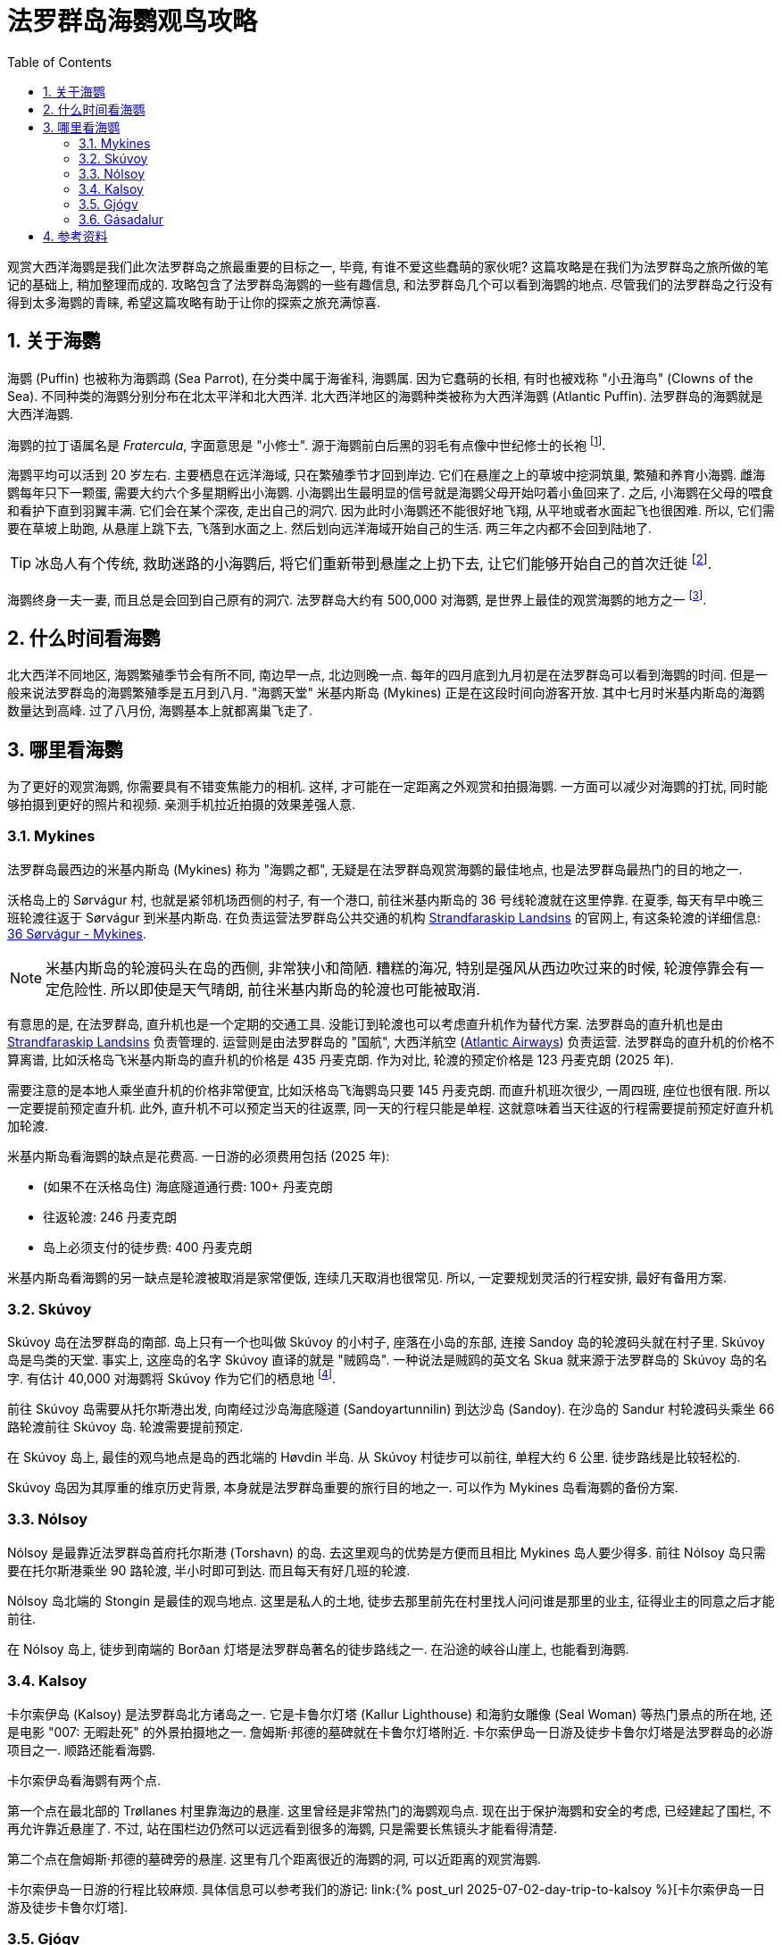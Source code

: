 = 法罗群岛海鹦观鸟攻略
:page-subtitle: Where to Spot Puffins in the Faroe Islands
:page-modified_time: 2025-09-20 12:00:00 +0800
:page-date: 2025-07-04 05:00:00 +0100
:page-image: assets/images/2025/lofoten-faroe/where-to-spot-puffins-in-the-faroe-islands/faroe-islands-puffin-magnet.webp
:page-tags: [2025-Lofoten-Faroe, 欧洲, 北欧, 斯堪的纳维亚, 丹麦, 法罗群岛, 动物, 观鸟]
:page-categories: posts
:page-layout: post
:page-liquid:
:toc:
:sectnums:
:url-day-trip-to-kalsoy: {% post_url 2025-07-02-day-trip-to-kalsoy %}
:url-one-day-island-hopping-road-trip: {% post_url 2025-07-01-one-day-island-hopping-road-trip %}

观赏大西洋海鹦是我们此次法罗群岛之旅最重要的目标之一, 毕竟, 有谁不爱这些蠢萌的家伙呢? 这篇攻略是在我们为法罗群岛之旅所做的笔记的基础上, 稍加整理而成的. 攻略包含了法罗群岛海鹦的一些有趣信息, 和法罗群岛几个可以看到海鹦的地点. 尽管我们的法罗群岛之行没有得到太多海鹦的青睐, 希望这篇攻略有助于让你的探索之旅充满惊喜.

[#the-puffin]
== 关于海鹦

海鹦 (Puffin) 也被称为海鹦鹉 (Sea Parrot), 在分类中属于海雀科, 海鹦属. 因为它蠢萌的长相, 有时也被戏称 "小丑海鸟" (Clowns of the Sea). 不同种类的海鹦分别分布在北太平洋和北大西洋. 北大西洋地区的海鹦种类被称为大西洋海鹦 (Atlantic Puffin). 法罗群岛的海鹦就是大西洋海鹦.

海鹦的拉丁语属名是 _Fratercula_, 字面意思是 "小修士". 源于海鹦前白后黑的羽毛有点像中世纪修士的长袍 footnote:[海鹦拉丁语属名来源: https://en.wikipedia.org/wiki/Atlantic_puffin[Taxonomy and etymology - Atlantic puffin - Wikipedia]].

海鹦平均可以活到 20 岁左右. 主要栖息在远洋海域, 只在繁殖季节才回到岸边. 它们在悬崖之上的草坡中挖洞筑巢, 繁殖和养育小海鹦. 雌海鹦每年只下一颗蛋, 需要大约六个多星期孵出小海鹦. 小海鹦出生最明显的信号就是海鹦父母开始叼着小鱼回来了. 之后, 小海鹦在父母的喂食和看护下直到羽翼丰满. 它们会在某个深夜, 走出自己的洞穴. 因为此时小海鹦还不能很好地飞翔, 从平地或者水面起飞也很困难. 所以, 它们需要在草坡上助跑, 从悬崖上跳下去, 飞落到水面之上. 然后划向远洋海域开始自己的生活. 两三年之内都不会回到陆地了.

TIP: 冰岛人有个传统, 救助迷路的小海鹦后, 将它们重新带到悬崖之上扔下去, 让它们能够开始自己的首次迁徙 footnote:[冰岛正值 "把小海鹦扔下悬崖" 的季节: https://www.nationalgeographic.com/animals/article/baby-puffin-throwing-wildlife-rehabilitation[It's 'throw a baby puffin off a cliff' season in Iceland]].

海鹦终身一夫一妻, 而且总是会回到自己原有的洞穴. 法罗群岛大约有 500,000 对海鹦, 是世界上最佳的观赏海鹦的地方之一 footnote:[法罗群岛官网 - 海鹦: https://www.faroeislands.fo/nature-environment/the-puffin/[The Puffin]]. 

[#best-season]
== 什么时间看海鹦

北大西洋不同地区, 海鹦繁殖季节会有所不同, 南边早一点, 北边则晚一点. 每年的四月底到九月初是在法罗群岛可以看到海鹦的时间. 但是一般来说法罗群岛的海鹦繁殖季是五月到八月. "海鹦天堂" 米基内斯岛 (Mykines) 正是在这段时间向游客开放. 其中七月时米基内斯岛的海鹦数量达到高峰. 过了八月份, 海鹦基本上就都离巢飞走了.

[#best-places]
== 哪里看海鹦

为了更好的观赏海鹦, 你需要具有不错变焦能力的相机. 这样, 才可能在一定距离之外观赏和拍摄海鹦. 一方面可以减少对海鹦的打扰, 同时能够拍摄到更好的照片和视频. 亲测手机拉近拍摄的效果差强人意.

[#mykines]
=== Mykines

法罗群岛最西边的米基内斯岛 (Mykines) 称为 "海鹦之都", 无疑是在法罗群岛观赏海鹦的最佳地点, 也是法罗群岛最热门的目的地之一.

沃格岛上的 Sørvágur 村, 也就是紧邻机场西侧的村子, 有一个港口, 前往米基内斯岛的 36 号线轮渡就在这里停靠. 在夏季, 每天有早中晚三班轮渡往返于 Sørvágur 到米基内斯岛. 在负责运营法罗群岛公共交通的机构 https://www.ssl.fo/en[Strandfaraskip Landsins] 的官网上, 有这条轮渡的详细信息: https://www.ssl.fo/en/timetable/ferry/36-soervagur-mykines/[36 Sørvágur - Mykines].

NOTE: 米基内斯岛的轮渡码头在岛的西侧, 非常狭小和简陋. 糟糕的海况, 特别是强风从西边吹过来的时候, 轮渡停靠会有一定危险性. 所以即使是天气晴朗, 前往米基内斯岛的轮渡也可能被取消.

有意思的是, 在法罗群岛, 直升机也是一个定期的交通工具. 没能订到轮渡也可以考虑直升机作为替代方案. 法罗群岛的直升机也是由 https://www.ssl.fo/en/timetable/helicopter[Strandfaraskip Landsins] 负责管理的. 运营则是由法罗群岛的 "国航", 大西洋航空 (https://www.atlanticairways.com/en/helicopter/[Atlantic Airways]) 负责运营. 法罗群岛的直升机的价格不算离谱, 比如沃格岛飞米基内斯岛的直升机的价格是 435 丹麦克朗. 作为对比, 轮渡的预定价格是 123 丹麦克朗 (2025 年).

需要注意的是本地人乘坐直升机的价格非常便宜, 比如沃格岛飞海鹦岛只要 145 丹麦克朗. 而直升机班次很少, 一周四班, 座位也很有限. 所以一定要提前预定直升机. 此外, 直升机不可以预定当天的往返票, 同一天的行程只能是单程. 这就意味着当天往返的行程需要提前预定好直升机加轮渡.

米基内斯岛看海鹦的缺点是花费高. 一日游的必须费用包括 (2025 年):

* (如果不在沃格岛住) 海底隧道通行费: 100+ 丹麦克朗
* 往返轮渡: 246 丹麦克朗
* 岛上必须支付的徒步费: 400 丹麦克朗

米基内斯岛看海鹦的另一缺点是轮渡被取消是家常便饭, 连续几天取消也很常见. 所以, 一定要规划灵活的行程安排, 最好有备用方案.

[#skuvoy]
=== Skúvoy

Skúvoy 岛在法罗群岛的南部. 岛上只有一个也叫做 Skúvoy 的小村子, 座落在小岛的东部, 连接 Sandoy 岛的轮渡码头就在村子里. Skúvoy 岛是鸟类的天堂. 事实上, 这座岛的名字 Skúvoy 直译的就是 "贼鸥岛". 一种说法是贼鸥的英文名 Skua 就来源于法罗群岛的 Skúvoy 岛的名字. 有估计 40,000 对海鹦将 Skúvoy 作为它们的栖息地 footnote:[Skúvoy 岛海鹦数据来源: https://datazone.birdlife.org/site/factsheet/skúvoy[BirdLife site  factsheet - Skúvoy]].

前往 Skúvoy 岛需要从托尔斯港出发, 向南经过沙岛海底隧道 (Sandoyartunnilin) 到达沙岛 (Sandoy). 在沙岛的 Sandur 村轮渡码头乘坐 66 路轮渡前往 Skúvoy 岛. 轮渡需要提前预定.

在 Skúvoy 岛上, 最佳的观鸟地点是岛的西北端的 Høvdin 半岛. 从 Skúvoy 村徒步可以前往, 单程大约 6 公里. 徒步路线是比较轻松的.

Skúvoy 岛因为其厚重的维京历史背景, 本身就是法罗群岛重要的旅行目的地之一. 可以作为 Mykines 岛看海鹦的备份方案.

[#nolsoy]
=== Nólsoy

Nólsoy 是最靠近法罗群岛首府托尔斯港 (Torshavn) 的岛. 去这里观鸟的优势是方便而且相比 Mykines 岛人要少得多. 前往 Nólsoy 岛只需要在托尔斯港乘坐 90 路轮渡, 半小时即可到达. 而且每天有好几班的轮渡.

Nólsoy 岛北端的 Stongin 是最佳的观鸟地点. 这里是私人的土地, 徒步去那里前先在村里找人问问谁是那里的业主, 征得业主的同意之后才能前往.

在 Nólsoy 岛上, 徒步到南端的 Borðan 灯塔是法罗群岛著名的徒步路线之一. 在沿途的峡谷山崖上, 也能看到海鹦.

[#kalsoy]
=== Kalsoy

卡尔索伊岛 (Kalsoy) 是法罗群岛北方诸岛之一. 它是卡鲁尔灯塔 (Kallur Lighthouse) 和海豹女雕像 (Seal Woman) 等热门景点的所在地, 还是电影 "007: 无暇赴死" 的外景拍摄地之一. 詹姆斯·邦德的墓碑就在卡鲁尔灯塔附近. 卡尔索伊岛一日游及徒步卡鲁尔灯塔是法罗群岛的必游项目之一. 顺路还能看海鹦.

卡尔索伊岛看海鹦有两个点. 

第一个点在最北部的 Trøllanes 村里靠海边的悬崖. 这里曾经是非常热门的海鹦观鸟点. 现在出于保护海鹦和安全的考虑, 已经建起了围栏, 不再允许靠近悬崖了. 不过, 站在围栏边仍然可以远远看到很多的海鹦, 只是需要长焦镜头才能看得清楚.

第二个点在詹姆斯·邦德的墓碑旁的悬崖. 这里有几个距离很近的海鹦的洞, 可以近距离的观赏海鹦.

卡尔索伊岛一日游的行程比较麻烦. 具体信息可以参考我们的游记: link:{url-day-trip-to-kalsoy}[卡尔索伊岛一日游及徒步卡鲁尔灯塔].

[#gjogv]
=== Gjógv

Gjógv 是东岛埃斯图罗伊岛 (Eysturoy) 北部的一个小村子. 法罗语 Gjógv 的意思就是 "峡谷" (Gorge), 这个村子直译就叫 "峡谷村". Gjógv 的海蚀峡谷也是法罗群岛旅游胜地之一.

峡谷的北岸有一条沿着悬崖而上的步道, 通往在半山腰的一条徒步路线的起点. 如果你运气好, 有机会在这边的悬崖上见到海鹦.

Gjógv 常常被作为一日游的目的地之一. 详细信息可以参考我们的游记: link:{url-one-day-island-hopping-road-trip}[法罗群岛三大岛跳岛自驾一日游].

[#gasadalur]
=== Gásadalur

沃格岛最西端的山谷中隐藏着戈萨达鲁尔村 (Gásadalur). 直到 2004 年随着穿山隧道的打通, 这座近乎与世隔绝的小村子才通了公路. 这里是法罗群岛最著名的穆拉瀑布 (Múlafossur) 的所在地.

从 Múlafossur 的步道开始, 沿海边的悬崖有一条步道, 绕着村子的边缘最后回到村子里. 这条步道在海边悬崖那里同样有机会看到海鹦.

[#resource]
== 参考资料

* 法罗群岛官方旅游推广机构 - 观鸟: https://visitfaroeislands.com/en/see-do/activities/hiking/birdwatching[Visit Faroe Islands - Birdwatching In The Faroe Islands]
* 法罗群岛官方旅游推广机构 - 访问沃格 - 海鹦和观鸟: https://visitvagar.fo/en/visit-mykines/see-do8/puffins-and-birdwatching[Visit Vágar - Puffins and Birdwatching]
* 法罗群岛官方旅游推广机构 - 访问沙岛 - Skúvoy: https://visitsandoy.fo/en/visit-skuvoy[Visit Sandoy - Welcome to Skúvoy]
* 法罗群岛官方旅游推广机构 - 访问托尔斯港 - Nólsoy: https://www.visittorshavn.fo/experience-nolsoy/[Visit Tórshavn - Experience Nólsoy]